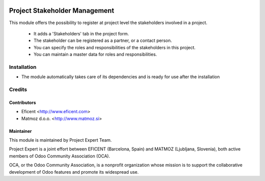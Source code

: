 .. image:: https://img.shields.io/badge/licence-AGPL--3-blue.svg
    :alt: License AGPL-3

==============================
Project Stakeholder Management
==============================

This module offers the possibility to register at project level the
stakeholders involved in a project.
    * It adds a 'Stakeholders' tab in the project form.
    * The stakeholder can be registered as a partner, or a contact person.
    * You can specify the roles and responsibilities of the stakeholders in this project.
    * You can maintain a master data for roles and responsibilities.

Installation
============

* The module automatically takes care of its dependencies and is ready for use after the installation

Credits
=======

Contributors
------------

* Eficent <http://www.eficent.com>
* Matmoz d.o.o. <http://www.matmoz.si>

Maintainer
----------

.. image:: http://www.project.expert/logo.png
   :alt: Project Expert
   :target: http://project.expert

This module is maintained by Project Expert Team.

Project Expert is a joint effort between EFICENT (Barcelona, Spain) and MATMOZ (Ljubljana, Slovenia),
both active members of Odoo Community Association (OCA).

.. image:: http://odoo-community.org/logo.png
   :alt: Odoo Community Association
   :target: http://odoo-community.org

OCA, or the Odoo Community Association, is a nonprofit organization whose
mission is to support the collaborative development of Odoo features and
promote its widespread use.

